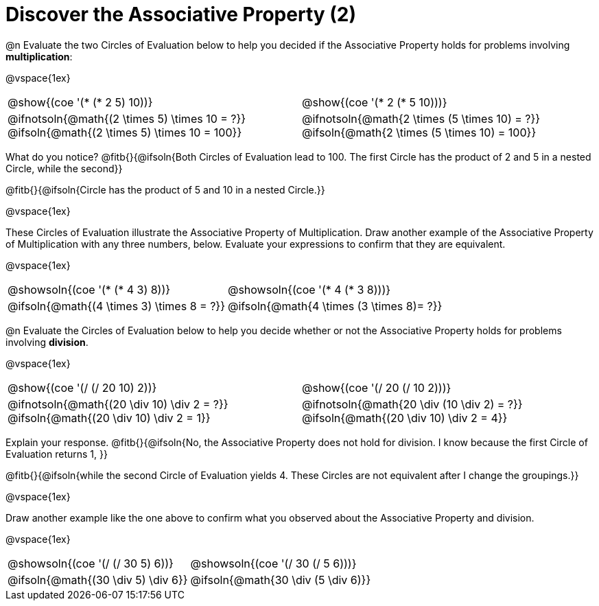 = Discover the Associative Property (2)

++++
<style>
  table {grid-template-rows: 3fr 1fr !important;}
  div.circleevalsexp .value,
  div.circleevalsexp .studentBlockAnswerFilled { min-width:unset; }
</style>
++++

@n Evaluate the two Circles of Evaluation below to help you decided if the Associative Property holds for problems involving *multiplication*:

@vspace{1ex}

[.FillVerticalSpace, cols="^.^3,^.^3"]
|===
|@show{(coe '(* (* 2 5) 10))} | @show{(coe  '(* 2 (* 5 10)))}
| @ifnotsoln{@math{(2 \times 5) \times 10 = ?}} @ifsoln{@math{(2 \times 5) \times 10 = 100}} | @ifnotsoln{@math{2 \times (5 \times 10) = ?}} @ifsoln{@math{2 \times (5 \times 10) = 100}}
|===

What do you notice? @fitb{}{@ifsoln{Both Circles of Evaluation lead to 100. The first Circle has the product of 2 and 5 in a nested Circle, while the second}}

@fitb{}{@ifsoln{Circle has the product of 5 and 10 in a nested Circle.}}

@vspace{1ex}

These Circles of Evaluation illustrate the Associative Property of Multiplication. Draw another example of the Associative Property of Multiplication with any three numbers, below. Evaluate your expressions to confirm that they are equivalent.

@vspace{1ex}

[.FillVerticalSpace, cols="^.^3,^.^3"]
|===
|@showsoln{(coe '(* (* 4 3) 8))}  | @showsoln{(coe  '(* 4 (* 3 8)))}
| @ifsoln{@math{(4 \times 3) \times 8 = ?}} | @ifsoln{@math{4 \times (3 \times 8)= ?}}
|===

@n Evaluate the Circles of Evaluation below to help you decide whether or not the Associative Property holds for problems involving *division*.

@vspace{1ex}

[.FillVerticalSpace, cols="^.^3,^.^3"]
|===
|@show{(coe '(/ (/ 20 10) 2))}  | @show{(coe  '(/ 20 (/ 10 2)))}
| @ifnotsoln{@math{(20 \div 10) \div 2 = ?}} @ifsoln{@math{(20 \div 10) \div 2 = 1}}  | @ifnotsoln{@math{20 \div (10 \div 2) = ?}} @ifsoln{@math{(20 \div 10) \div 2 = 4}}
|===


Explain your response. @fitb{}{@ifsoln{No, the Associative Property does not hold for division. I know because the first Circle of Evaluation returns 1, }}

@fitb{}{@ifsoln{while the second Circle of Evaluation yields 4. These Circles are not equivalent after I change the groupings.}}

@vspace{1ex}

Draw another example like the one above to confirm what you observed about the Associative Property and division.

@vspace{1ex}

[.FillVerticalSpace, cols="^.^3,^.^3"]
|===
|@showsoln{(coe '(/ (/ 30 5) 6))} | @showsoln{(coe  '(/ 30 (/ 5 6)))}
| @ifsoln{@math{(30 \div 5) \div 6}}| @ifsoln{@math{30 \div (5 \div 6)}}
|===
